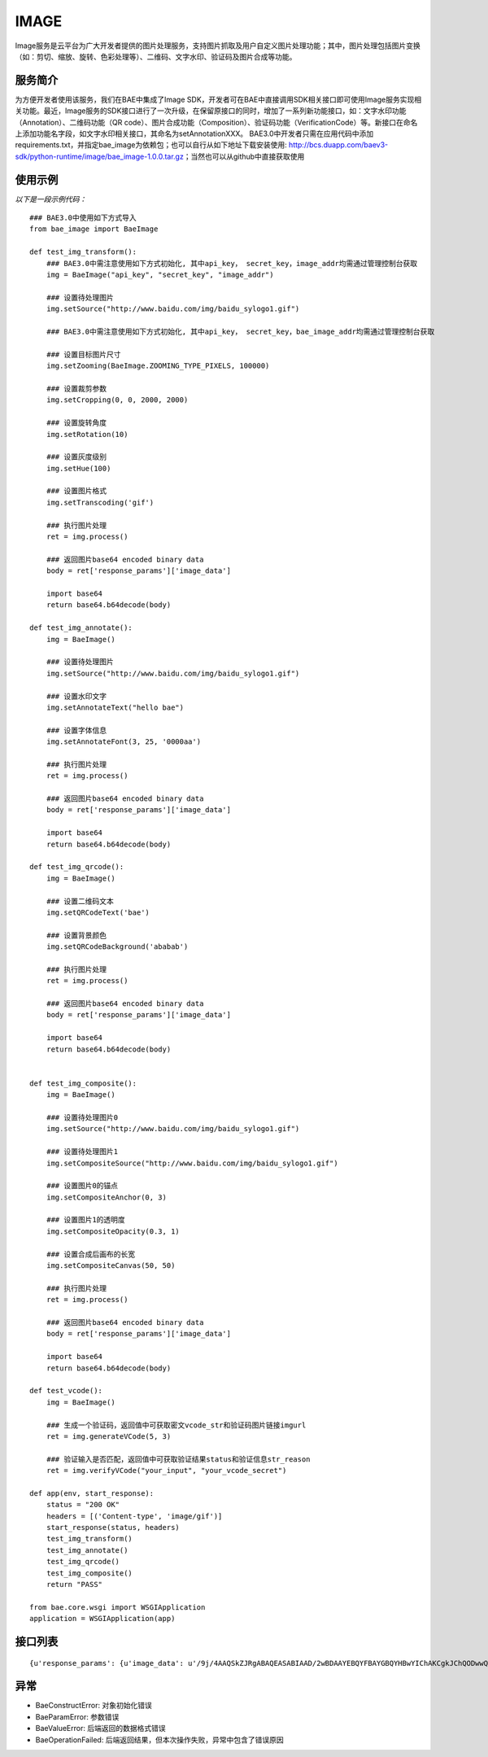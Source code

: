 IMAGE
=======

Image服务是云平台为广大开发者提供的图片处理服务，支持图片抓取及用户自定义图片处理功能；其中，图片处理包括图片变换（如：剪切、缩放、旋转、色彩处理等）、二维码、文字水印、验证码及图片合成等功能。

服务简介
--------
为方便开发者使用该服务，我们在BAE中集成了Image SDK，开发者可在BAE中直接调用SDK相关接口即可使用Image服务实现相关功能。最近，Image服务的SDK接口进行了一次升级，在保留原接口的同时，增加了一系列新功能接口，如：文字水印功能（Annotation）、二维码功能（QR code）、图片合成功能（Composition）、验证码功能（VerificationCode）等。新接口在命名上添加功能名字段，如文字水印相关接口，其命名为setAnnotationXXX。
BAE3.0中开发者只需在应用代码中添加requirements.txt，并指定bae_image为依赖包；也可以自行从如下地址下载安装使用: http://bcs.duapp.com/baev3-sdk/python-runtime/image/bae_image-1.0.0.tar.gz；当然也可以从github中直接获取使用

使用示例
--------
*以下是一段示例代码：*

::
        
    ### BAE3.0中使用如下方式导入
    from bae_image import BaeImage
    
    def test_img_transform():
        ### BAE3.0中需注意使用如下方式初始化, 其中api_key， secret_key，image_addr均需通过管理控制台获取
        img = BaeImage("api_key", "secret_key", "image_addr")
        
	### 设置待处理图片
        img.setSource("http://www.baidu.com/img/baidu_sylogo1.gif")
        
	### BAE3.0中需注意使用如下方式初始化, 其中api_key， secret_key，bae_image_addr均需通过管理控制台获取
    
        ### 设置目标图片尺寸
        img.setZooming(BaeImage.ZOOMING_TYPE_PIXELS, 100000)
        
        ### 设置裁剪参数
        img.setCropping(0, 0, 2000, 2000)
        
        ### 设置旋转角度
        img.setRotation(10)
        
        ### 设置灰度级别
        img.setHue(100)
        
        ### 设置图片格式
        img.setTranscoding('gif')
        
        ### 执行图片处理
        ret = img.process()
        
        ### 返回图片base64 encoded binary data
        body = ret['response_params']['image_data']
        
        import base64
        return base64.b64decode(body)
    
    def test_img_annotate():
        img = BaeImage()
        
        ### 设置待处理图片
        img.setSource("http://www.baidu.com/img/baidu_sylogo1.gif")
        
        ### 设置水印文字
        img.setAnnotateText("hello bae")
        
        ### 设置字体信息
        img.setAnnotateFont(3, 25, '0000aa')
        
        ### 执行图片处理
        ret = img.process()
        
        ### 返回图片base64 encoded binary data
        body = ret['response_params']['image_data']
        
        import base64
        return base64.b64decode(body)
    
    def test_img_qrcode():
        img = BaeImage()
        
        ### 设置二维码文本
        img.setQRCodeText('bae')
        
        ### 设置背景颜色
        img.setQRCodeBackground('ababab')
        
        ### 执行图片处理
        ret = img.process()
        
        ### 返回图片base64 encoded binary data
        body = ret['response_params']['image_data']
        
        import base64
        return base64.b64decode(body)
    
    
    def test_img_composite():
        img = BaeImage()
        
        ### 设置待处理图片0
        img.setSource("http://www.baidu.com/img/baidu_sylogo1.gif")
        
        ### 设置待处理图片1
        img.setCompositeSource("http://www.baidu.com/img/baidu_sylogo1.gif")
        
        ### 设置图片0的锚点
        img.setCompositeAnchor(0, 3)
        
        ### 设置图片1的透明度
        img.setCompositeOpacity(0.3, 1)
        
        ### 设置合成后画布的长宽
        img.setCompositeCanvas(50, 50)
        
        ### 执行图片处理
        ret = img.process()
        
        ### 返回图片base64 encoded binary data
        body = ret['response_params']['image_data']
        
        import base64
        return base64.b64decode(body)
    
    def test_vcode():
        img = BaeImage()
        
        ### 生成一个验证码，返回值中可获取密文vcode_str和验证码图片链接imgurl
        ret = img.generateVCode(5, 3)
        
        ### 验证输入是否匹配，返回值中可获取验证结果status和验证信息str_reason
        ret = img.verifyVCode("your_input", "your_vcode_secret")
    
    def app(env, start_response):
        status = "200 OK"
        headers = [('Content-type', 'image/gif')]
        start_response(status, headers)
        test_img_transform()
        test_img_annotate()
        test_img_qrcode()
        test_img_composite()
        return "PASS"
    
    from bae.core.wsgi import WSGIApplication
    application = WSGIApplication(app)

接口列表
--------

.. method :: __init__(self, image_source = "")

   构造函数, 可指定需要处理的图片url

   image_source(str): 待处理图片url, 长度不超过2048字节

.. method :: setSource(self, image_source) 

   设置待处理图片url

   image_source(str): 待处理图片url, 长度不超过2048字节

.. method :: setZooming(self, zooming_type, value, height_value = 0)

   设置目标图片尺寸 

   zooming_type(int): 尺寸类型, 包括BaeImage.ZOOMING_TYPE_HEIGHT高度:1, BaeImage.ZOOMING_TYPE_WIDTH宽度:2, BaeImage.ZOOMING_TYPE_PIXELS像素:3, BaeImage.ZOOMING_TYPE_UNRATIO非等比缩放时高度

   value(int): 尺寸大小, 高度、宽度调整范围[0-10000], 像素调整范围[0-100000000]
   
   height_value(int): 高度值非等比缩放, 高度范围[0-10000]  

.. method :: setCropping(self, x, y, width, height)

   设置裁剪参数

   x(int): 裁剪起始像素x坐标（0-10000像素位置）

   y(int): 裁剪起始像素y坐标（0-10000像素位置）

   width(int): 缩放后的宽度（0-10000像素）

   height(int): 缩放后的高度（0-10000像素）

.. method :: setRotation(self, degree)

   设置旋转角度（顺时针旋转）

   degree(int): 旋转角度（0-360度）

.. method :: setHue(self, hue)

   设置灰度级别

   hue(int): 灰度级别（1-100）

.. method :: setLightness(self, lightness)

   设置亮度级别

   lightness(int): 亮度级别（1以上）

.. method :: setContrast(self, contrast)

   设置对比度

   lightness(int): 对比度级别（0为降低对比度，1为增强对比度）

.. method :: setSharpness(self, sharpness)

   设置锐化级别

   sharpness(int): 锐化级别（1-200，1-100为锐化级别，100-200为模糊级别）

.. method :: setSaturation(self, saturation)

   设置色彩饱和度级别

   saturation(int): 色彩饱和度级别（1-100）

.. method :: setTranscoding(self, image_type, quality = 60)

   设置目标图片格式

   image_type(str): 目标图片格式，“gif”，“jpg”，“png”, "webp"

   quality(int): 图片压缩质量（0-100，默认60）

.. method :: setQuality(self, quality = 60)

   设置图片压缩质量

   quality(int): 图片压缩质量（0-100，默认60）

.. method :: setGetGifFirstFrame(self)

   设置获取gif图片第一帧

.. method :: setAutoRotate(self)

   设置自动校准

.. method :: clearOperations(self)

   清除所有操作, 不包含待处理图片的url

.. method :: reset(self)

   清除所有参数, 包含待处理图片的url

.. method :: horizontalFlip(self)

   水平翻转

.. method :: verticalFlip(self)

   垂直翻转

.. method :: setAnnotateText(self, text)

   [水印处理]设置水印文本

   text(basestring): 待添加水印的文字,UTF-8编码,范围:1-500字符

.. method :: setAnnotateOpacity(self, opacity)

   [水印处理]设置文字透明度

   opacity(float): 透明度大小,范围:0-1

.. method :: setAnnotateFont(self, name, size, color)

   [水印处理]设置水印字体样式

   name(int): 字体样式,支持宋体0、楷体1、黑体2、微软雅黑3、Arial4

   size(int): 字体大小,范围:0-1000,默认为25

   color(basestring):  字体颜色,范围:标准6位RGB色,默认为黑色('000000')

.. method :: setAnnotatePos(self, x_offset, y_offset)

   [水印处理]设置水印文字位置

   x_offset(int): X坐标位置,范围:0-图片宽度

   y_offset(int): Y坐标位置,范围:0-图片高度

.. method :: setAnnotateOutputCode(self, output_code)

   [水印处理]设置图片输出格式

   output_code(int): 支持JPG0、GIF1、BMP2、PNG3、WEBP4

.. method :: setAnnotateQuality(self, quality)

   [水印处理]设置图片压缩质量

   quality(int): 范围:0-100,默认为80

.. method :: setQRCodeText(self, text)

   [二维码处理]设置二维码文本信息

   text(basestring): 待生成二维码的文字,UTF-8编码,范围:1-500个字符

.. method :: setQRCodeVersion(self, version)

   [二维码处理]设置二维码的版本信息

   version(int): 版本大小, 范围:0-30

.. method :: setQRCodeSize(self, size)

   [二维码处理]设置生成二维码的尺寸

   size(int): 尺寸大小,范围:1-100

.. method :: setQRCodeLevel(self, level)

   [二维码处理]设置二维码的纠错级别

   level(int): 纠错级别,范围:1-4

.. method :: setQRCodeMargin(self, margin)

   [二维码处理]设置二维码的边缘宽度

   margin(int): 边缘大小,范围:1-100

.. method :: setQRCodeForeground(self, foreground)

   [二维码处理]设置二维码的背景颜色

   foreground(basestring): 标准6位RGB色,默认是白色('FFFFFF')

.. method :: setQRCodeBackground(self, background)

   [二维码处理]设置二维码的前景颜色

   foreground(basestring): 标准6位RGB色,默认是黑色('000000')

.. method :: setCompositeSource(self, image_source)

   [图片合成处理]设置需要与setSource指定的待处理图片合成的图片源

   image_source(basestring): 图片的url,长度范围:1-2048.支持http协议

.. method :: setCompositePos(self, x_offset, y_offset, img_key = 0)

   [图片合成处理]设置图片相对于锚点的位置

   x_offset(int): 相对于锚点的水平位置,范围:0-图片宽度
 
   y_offset(int): 相对于锚点的垂直位置,范围:0-图片高度

   img_key(int): 指定操作的图片，目前支持两张图片的合成处理(setSource指定的图片img_key为0，setCompositeSource指定的图片img_key为1)

.. method :: setCompositeOpacity(self, opacity, img_key = 0)

   [图片合成处理]设置图片透明度

   opacity(float): 透明度大小,范围:0-1(0表示不透明,1表示完全透明)

   img_key(int): 指定操作的图片，目前支持两张图片的合成处理(setSource指定的图片img_key为0，setCompositeSource指定的图片img_key为1)

.. method :: setCompositeAnchor(self, anchor, img_key = 0)

   [图片合成处理]设置图片的锚点位置

   anchor(int): 锚点位置,范围:0-8,对应于"田"字的九个点,默认为0

   img_key(int): 指定操作的图片，目前支持两张图片的合成处理(setSource指定的图片img_key为0，setCompositeSource指定的图片img_key为1)

.. method :: setCompositeCanvas(self, canvas_width, canvas_height)

   [图片合成处理]设置合成的画布宽，高

   canvas_width(int): 画布宽度,范围:0-10000,默认为1000

   canvas_height(int): 画布高度,范围:0-10000,默认为1000

.. method :: setCompositeOutputCode(self, output_code)

   [图片合成处理]设置合成后图片输出格式

   output_code(int): 图片输出格式,支持JPG0、GIF1、BMP2、PNG3

.. method :: setCompositeQuality(self, quality)

   [图片合成处理]设置合成后图片压缩质量

   quality(int): 范围:0-100,默认为80

.. method :: generateVCode(self, vcode_len = 4, vcode_pattern = 0)

   [验证码处理]生成验证码操作，成功返回如下格式信息{{u'response_params': {u'status': 0, u'vcode_str': u'验证码密文信息', u'imgurl'：u'验证码url', u'str_reason': u''}, u'request_id': 4205671600}

   vcode_len(int): 验证码的长度，支持4位和5位，默认4位

   vcode_pattern(int): 验证码的类型（干扰程度）,范围：0-3,默认0


.. method :: verifyVCode(self, vcode_input, vcode_secret)

   [验证码处理]校验操作(有效时间为120秒)，成功返回如下格式信息{u'response_params': {u'status': 0, u'str_reason': u'验证结果'}, u'request_id': 4205671600})

   vcode_input(basestring): 验证码的输入,支持4位和5位

   vcode_secret(basestring): 验证码的密文

.. method :: process(self)

   调用服务执行图片处理操作, 成功返回图片处理响应数据,失败抛出异常. 图片处理响应数据形如:
   
::
    
   {u'response_params': {u'image_data': u'/9j/4AAQSkZJRgABAQEASABIAAD/2wBDAAYEBQYFBAYGBQYHBwYIChAKCgkJChQODwwQFxQYGBcUFhYaHSUfGhsjHBYWICwgIyYnKSopGR8tMC0oMCUoKSj/2wBDAQcHBwoIChMKChMoGhYaKCgoKCgoKCgoKCgoKCgoKCgoKCgoKCgoKCgoKCgoKCgoKCgoKCgoKCgoKCgoKCgoKCj/wAARCAABAAEDASIAAhEBAxEB/8QAFQABAQAAAAAAAAAAAAAAAAAAAAj/xAAUEAEAAAAAAAAAAAAAAAAAAAAA/8QAFAEBAAAAAAAAAAAAAAAAAAAAAP/EABQRAQAAAAAAAAAAAAAAAAAAAAD/2gAMAwEAAhEDEQA/AKYAB//Z'}, u'request_id': 2441434200} 

.. method :: getRequestId(self)

   获取上次调用的request_id


异常
----

- BaeConstructError: 对象初始化错误
- BaeParamError: 参数错误
- BaeValueError: 后端返回的数据格式错误
- BaeOperationFailed: 后端返回结果，但本次操作失败，异常中包含了错误原因
